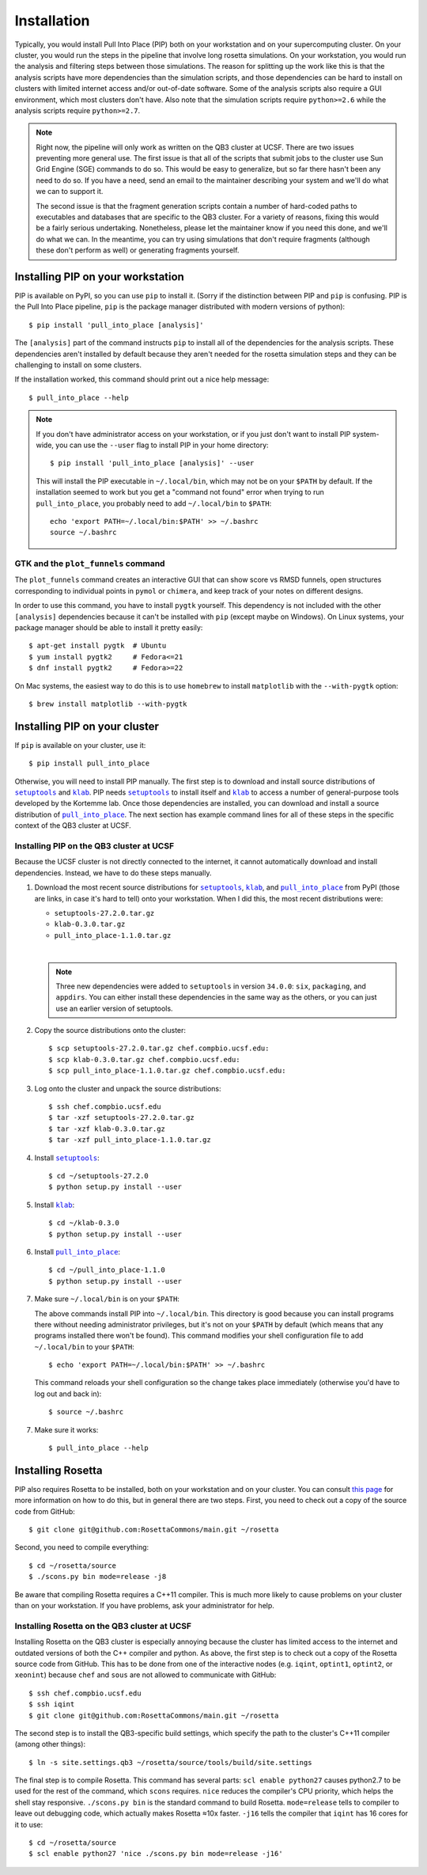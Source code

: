 ************
Installation
************
Typically, you would install Pull Into Place (PIP) both on your workstation and 
on your supercomputing cluster.  On your cluster, you would run the steps in 
the pipeline that involve long rosetta simulations.  On your workstation, you 
would run the analysis and filtering steps between those simulations.  The 
reason for splitting up the work like this is that the analysis scripts have 
more dependencies than the simulation scripts, and those dependencies can be 
hard to install on clusters with limited internet access and/or out-of-date 
software.  Some of the analysis scripts also require a GUI environment, which 
most clusters don't have.  Also note that the simulation scripts require 
``python>=2.6`` while the analysis scripts require ``python>=2.7``.

.. note::
   Right now, the pipeline will only work as written on the QB3 cluster at 
   UCSF.  There are two issues preventing more general use.  The first issue is 
   that all of the scripts that submit jobs to the cluster use Sun Grid Engine 
   (SGE) commands to do so.  This would be easy to generalize, but so far there 
   hasn't been any need to do so.  If you have a need, send an email to the 
   maintainer describing your system and we'll do what we can to support it. 
   
   The second issue is that the fragment generation scripts contain a number of 
   hard-coded paths to executables and databases that are specific to the QB3 
   cluster.  For a variety of reasons, fixing this would be a fairly serious 
   undertaking.  Nonetheless, please let the maintainer know if you need this 
   done, and we'll do what we can.  In the meantime, you can try using 
   simulations that don't require fragments (although these don't perform as 
   well) or generating fragments yourself.
   
Installing PIP on your workstation
==================================
PIP is available on PyPI, so you can use ``pip`` to install it.  (Sorry if the 
distinction between PIP and ``pip`` is confusing.  PIP is the Pull Into Place 
pipeline, ``pip`` is the package manager distributed with modern versions of 
python)::

   $ pip install 'pull_into_place [analysis]'

The ``[analysis]`` part of the command instructs ``pip`` to install all of the 
dependencies for the analysis scripts.  These dependencies aren't installed by 
default because they aren't needed for the rosetta simulation steps and they 
can be challenging to install on some clusters.

If the installation worked, this command should print out a nice help message::

   $ pull_into_place --help

.. note::
   If you don't have administrator access on your workstation, or if you just 
   don't want to install PIP system-wide, you can use the ``--user`` flag to 
   install PIP in your home directory::

      $ pip install 'pull_into_place [analysis]' --user

   This will install the PIP executable in ``~/.local/bin``, which may not be 
   on your ``$PATH`` by default.  If the installation seemed to work but you 
   get a "command not found" error when trying to run ``pull_into_place``, you 
   probably need to add ``~/.local/bin`` to ``$PATH``::

      echo 'export PATH=~/.local/bin:$PATH' >> ~/.bashrc
      source ~/.bashrc

GTK and the ``plot_funnels`` command
------------------------------------
The ``plot_funnels`` command creates an interactive GUI that can show score vs 
RMSD funnels, open structures corresponding to individual points in ``pymol`` 
or ``chimera``, and keep track of your notes on different designs.  

In order to use this command, you have to install ``pygtk`` yourself.  This 
dependency is not included with the other ``[analysis]`` dependencies because 
it can't be installed with ``pip`` (except maybe on Windows).  On Linux 
systems, your package manager should be able to install it pretty easily::

   $ apt-get install pygtk  # Ubuntu
   $ yum install pygtk2     # Fedora<=21
   $ dnf install pygtk2     # Fedora>=22

On Mac systems, the easiest way to do this is to use ``homebrew`` to install 
``matplotlib`` with the ``--with-pygtk`` option::

   $ brew install matplotlib --with-pygtk

Installing PIP on your cluster
==============================
If ``pip`` is available on your cluster, use it::

   $ pip install pull_into_place

Otherwise, you will need to install PIP manually.  The first step is to 
download and install source distributions of |setuptools|_ and |klab|_.  PIP 
needs |setuptools|_ to install itself and |klab|_ to access a number of 
general-purpose tools developed by the Kortemme lab.  Once those dependencies 
are installed, you can download and install a source distribution of 
|pull_into_place|_.  The next section has example command lines for all of 
these steps in the specific context of the QB3 cluster at UCSF.

Installing PIP on the QB3 cluster at UCSF
-----------------------------------------
Because the UCSF cluster is not directly connected to the internet, it cannot 
automatically download and install dependencies.  Instead, we have to do these 
steps manually.

1. Download the most recent source distributions for |setuptools|_, |klab|_, 
   and |pull_into_place|_ from PyPI (those are links, in case it's hard to 
   tell) onto your workstation.  When I did this, the most recent distributions 
   were:
   
   - ``setuptools-27.2.0.tar.gz``
   - ``klab-0.3.0.tar.gz``
   - ``pull_into_place-1.1.0.tar.gz``
   |
   .. note::
      Three new dependencies were added to ``setuptools`` in version 
      ``34.0.0``: ``six``, ``packaging``, and ``appdirs``.  You can either 
      install these dependencies in the same way as the others, or you can just 
      use an earlier version of setuptools.

2. Copy the source distributions onto the cluster::

   $ scp setuptools-27.2.0.tar.gz chef.compbio.ucsf.edu:
   $ scp klab-0.3.0.tar.gz chef.compbio.ucsf.edu:
   $ scp pull_into_place-1.1.0.tar.gz chef.compbio.ucsf.edu:

3. Log onto the cluster and unpack the source distributions::

   $ ssh chef.compbio.ucsf.edu
   $ tar -xzf setuptools-27.2.0.tar.gz
   $ tar -xzf klab-0.3.0.tar.gz
   $ tar -xzf pull_into_place-1.1.0.tar.gz

4. Install |setuptools|_::

   $ cd ~/setuptools-27.2.0
   $ python setup.py install --user

5. Install |klab|_::

   $ cd ~/klab-0.3.0
   $ python setup.py install --user

6. Install |pull_into_place|_::

   $ cd ~/pull_into_place-1.1.0
   $ python setup.py install --user

7. Make sure ``~/.local/bin`` is on your ``$PATH``::

   The above commands install PIP into ``~/.local/bin``.  This directory is 
   good because you can install programs there without needing administrator 
   privileges, but it's not on your ``$PATH`` by default (which means that any 
   programs installed there won't be found).  This command modifies your shell 
   configuration file to add ``~/.local/bin`` to your ``$PATH``::

       $ echo 'export PATH=~/.local/bin:$PATH' >> ~/.bashrc

   This command reloads your shell configuration so the change takes place 
   immediately (otherwise you'd have to log out and back in)::

       $ source ~/.bashrc

7. Make sure it works::

   $ pull_into_place --help

.. |setuptools| replace:: ``setuptools``
.. _setuptools: https://pypi.python.org/pypi/setuptools
.. |klab| replace:: ``klab``
.. _klab: https://pypi.python.org/pypi/klab
.. |pull_into_place| replace:: ``pull_into_place``
.. _pull_into_place: https://pypi.python.org/pypi/pull_into_place

.. _installing-rosetta:

Installing Rosetta
==================
PIP also requires Rosetta to be installed, both on your workstation and on your 
cluster.  You can consult `this page`__ for more information on how to do this, 
but in general there are two steps.  First, you need to check out a copy of the 
source code from GitHub::

    $ git clone git@github.com:RosettaCommons/main.git ~/rosetta

Second, you need to compile everything::

    $ cd ~/rosetta/source
    $ ./scons.py bin mode=release -j8

Be aware that compiling Rosetta requires a C++11 compiler.  This is much more 
likely to cause problems on your cluster than on your workstation.  If you have 
problems, ask your administrator for help.

__ https://www.rosettacommons.org/docs/latest/build_documentation/Build-Documentation

Installing Rosetta on the QB3 cluster at UCSF
---------------------------------------------
Installing Rosetta on the QB3 cluster is especially annoying because the 
cluster has limited access to the internet and outdated versions of both the 
C++ compiler and python.  As above, the first step is to check out a copy of 
the Rosetta source code from GitHub.  This has to be done from one of the 
interactive nodes (e.g. ``iqint``, ``optint1``, ``optint2``, or ``xeonint``) 
because ``chef`` and ``sous`` are not allowed to communicate with GitHub::

    $ ssh chef.compbio.ucsf.edu
    $ ssh iqint
    $ git clone git@github.com:RosettaCommons/main.git ~/rosetta

The second step is to install the QB3-specific build settings, which specify 
the path to the cluster's C++11 compiler (among other things)::

    $ ln -s site.settings.qb3 ~/rosetta/source/tools/build/site.settings

The final step is to compile Rosetta.  This command has several parts: ``scl 
enable python27`` causes python2.7 to be used for the rest of the command, 
which ``scons`` requires.  ``nice`` reduces the compiler's CPU priority, which 
helps the shell stay responsive.  ``./scons.py bin`` is the standard command to 
build Rosetta.  ``mode=release`` tells to compiler to leave out debugging code, 
which actually makes Rosetta ≈10x faster.  ``-j16`` tells the compiler that 
``iqint`` has 16 cores for it to use::

    $ cd ~/rosetta/source
    $ scl enable python27 'nice ./scons.py bin mode=release -j16'

